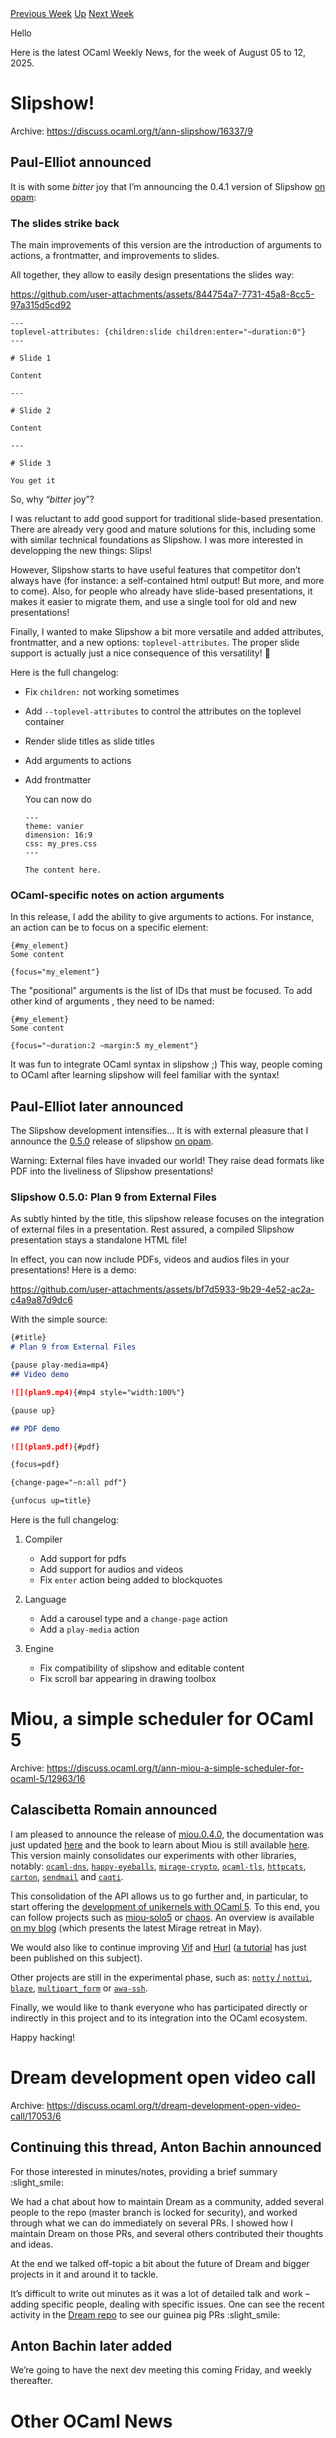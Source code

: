 #+OPTIONS: ^:nil
#+OPTIONS: html-postamble:nil
#+OPTIONS: num:nil
#+OPTIONS: toc:nil
#+OPTIONS: author:nil
#+HTML_HEAD: <style type="text/css">#table-of-contents h2 { display: none } .title { display: none } .authorname { text-align: right }</style>
#+HTML_HEAD: <style type="text/css">.outline-2 {border-top: 1px solid black;}</style>
#+TITLE: OCaml Weekly News
[[https://alan.petitepomme.net/cwn/2025.08.05.html][Previous Week]] [[https://alan.petitepomme.net/cwn/index.html][Up]] [[https://alan.petitepomme.net/cwn/2025.08.19.html][Next Week]]

Hello

Here is the latest OCaml Weekly News, for the week of August 05 to 12, 2025.

#+TOC: headlines 1


* Slipshow!
:PROPERTIES:
:CUSTOM_ID: 1
:END:
Archive: https://discuss.ocaml.org/t/ann-slipshow/16337/9

** Paul-Elliot announced


It is with some /bitter/ joy that I’m announcing the 0.4.1 version of Slipshow [[https://github.com/ocaml/opam-repository/pull/28181][on opam]]:

*** The slides strike back

The main improvements of this version are the introduction of arguments to actions, a frontmatter, and improvements to slides.

All together, they allow to easily design presentations the slides way:

https://github.com/user-attachments/assets/844754a7-7731-45a8-8cc5-97a315d5cd92

#+begin_example
---
toplevel-attributes: {children:slide children:enter="~duration:0"}
---

# Slide 1

Content

---

# Slide 2

Content

---

# Slide 3

You get it
#+end_example

So, why “​/bitter/ joy”?

I was reluctant to add good support for traditional slide-based presentation. There are already very good and mature solutions for this, including some with similar technical foundations as Slipshow. I was more interested in developping the new things: Slips!

However, Slipshow starts to have useful features that competitor don’t always have (for instance: a self-contained html output! But more, and more to come). Also, for people who already have slide-based presentations, it makes it easier to migrate them, and use a single tool for old and new presentations!

Finally, I wanted to make Slipshow a bit more versatile and added attributes, frontmatter, and a new options: ~toplevel-attributes~. The proper slide support is actually just a nice consequence of this versatility! 🥳

Here is the full changelog:

- Fix ~children:~ not working sometimes
- Add ~--toplevel-attributes~ to control the attributes on the toplevel
  container
- Render slide titles as slide titles
- Add arguments to actions
- Add frontmatter 

  You can now do

  #+begin_example
  ---
  theme: vanier
  dimension: 16:9
  css: my_pres.css
  ---
  
  The content here.
  #+end_example

*** OCaml-specific notes on action arguments

In this release, I add the ability to give arguments to actions. For instance, an action can be to focus on a specific element:

#+begin_example
{#my_element}
Some content

{focus="my_element"}
#+end_example

The "positional" arguments is the list of IDs that must be focused. To add other kind of arguments , they need to be named:

#+begin_example
{#my_element}
Some content

{focus="~duration:2 ~margin:5 my_element"}
#+end_example

It was fun to integrate OCaml syntax in slipshow ;) This way, people coming to OCaml after learning slipshow will feel familiar with the syntax!
      

** Paul-Elliot later announced


The Slipshow development intensifies... It is with external pleasure that I announce the [[https://github.com/panglesd/slipshow/releases/tag/v0.5.0][0.5.0]] release of slipshow [[https://github.com/ocaml/opam-repository/pull/28308][on opam]].

Warning: External files have invaded our world! They raise dead formats like PDF into the liveliness of Slipshow presentations!

*** Slipshow 0.5.0: Plan 9 from External Files

As subtly hinted by the title, this slipshow release focuses on the integration of external files in a presentation. Rest assured, a compiled Slipshow presentation stays a standalone HTML file!

In effect, you can now include PDFs, videos and audios files in your presentations! Here is a demo:

https://github.com/user-attachments/assets/bf7d5933-9b29-4e52-ac2a-c4a9a87d9dc6

With the simple source:

#+begin_src md
{#title}
# Plan 9 from External Files

{pause play-media=mp4}
## Video demo

![](plan9.mp4){#mp4 style="width:100%"}

{pause up}

## PDF demo

![](plan9.pdf){#pdf}

{focus=pdf}

{change-page="~n:all pdf"}

{unfocus up=title}
#+end_src

Here is the full changelog:

**** Compiler

- Add support for pdfs
- Add support for audios and videos
- Fix ~enter~ action being added to blockquotes

**** Language

- Add a carousel type and a ~change-page~ action
- Add a ~play-media~ action

**** Engine

- Fix compatibility of slipshow and editable content
- Fix scroll bar appearing in drawing toolbox
      



* Miou, a simple scheduler for OCaml 5
:PROPERTIES:
:CUSTOM_ID: 2
:END:
Archive: https://discuss.ocaml.org/t/ann-miou-a-simple-scheduler-for-ocaml-5/12963/16

** Calascibetta Romain announced


I am pleased to announce the release of [[https://github.com/robur-coop/miou][miou.0.4.0]], the documentation was just updated [[https://docs.osau.re][here]] and the book to learn about Miou is still available [[https://robur-coop.github.io/miou][here]]. This version mainly consolidates our experiments with other libraries, notably: [[https://github.com/mirage/ocaml-dns][~ocaml-dns~]], [[https://github.com/robur-coop/happy-eyeballs][~happy-eyeballs~]], [[https://github.com/mirage/mirage-crypto][~mirage-crypto~]], [[https://github.com/mirleft/ocaml-tls][~ocaml-tls~]], [[https://github.com/robur-coop/httpcats][~httpcats~]], [[https://github.com/robur-coop/carton][~carton~]], [[https://github.com/mirage/colombe][~sendmail~]] and [[https://github.com/paurkedal/ocaml-caqti][~caqti~]].

This consolidation of the API allows us to go further and, in particular, to start offering the [[https://github.com/robur-coop/miou-solo5/blob/main/slides/retreat.md][development of unikernels with OCaml 5]]. To this end, you can follow projects such as [[https://github.com/robur-coop/miou-solo5][miou-solo5]] or [[https://git.robur.coop/robur/chaos][chaos]]. An overview is available [[https://blog.osau.re/articles/last_mirageos_retreat.html][on my blog]] (which presents the latest Mirage retreat in May).

We would also like to continue improving [[https://github.com/robur-coop/vif][Vif]] and [[https://github.com/robur-coop/hurl][Hurl]] ([[https://robur-coop.github.io/vif/][a tutorial]] has just been published on this subject).

Other projects are still in the experimental phase, such as: [[https://github.com/robur-coop/notty-miou][~notty~ / ~nottui~]], [[https://github.com/dinosaure/blaze][~blaze~]], [[https://github.com/dinosaure/multipart_form][~multipart_form~]] or [[https://github.com/mirage/awa-ssh][~awa-ssh~]].

Finally, we would like to thank everyone who has participated directly or indirectly in this project and to its integration into the OCaml ecosystem.

Happy hacking!
      



* Dream development open video call
:PROPERTIES:
:CUSTOM_ID: 3
:END:
Archive: https://discuss.ocaml.org/t/dream-development-open-video-call/17053/6

** Continuing this thread, Anton Bachin announced


For those interested in minutes/notes, providing a brief summary :slight_smile: 

We had a chat about how to maintain Dream as a community, added several people to the repo (master branch is locked for security), and worked through what we can do immediately on several PRs. I showed how I maintain Dream on those PRs, and several others contributed their thoughts and ideas.

At the end we talked off-topic a bit about the future of Dream and bigger projects in it and around it to tackle.

It’s difficult to write out minutes as it was a lot of detailed talk and work – adding specific people, dealing with specific issues. One can see the recent activity in the [[https://github.com/aantron/dream][Dream repo]] to see our guinea pig PRs :slight_smile:
      

** Anton Bachin later added


We’re going to have the next dev meeting this coming Friday, and weekly thereafter.
      



* Other OCaml News
:PROPERTIES:
:CUSTOM_ID: 4
:END:
** From the ocaml.org blog


Here are links from many OCaml blogs aggregated at [[https://ocaml.org/blog/][the ocaml.org blog]].

- [[https://ocaml.org/events][Upcoming OCaml Events]]
- [[https://patrick.sirref.org/irmin-retro/][Irmin Retrospective]]
      



* Old CWN
:PROPERTIES:
:UNNUMBERED: t
:END:

If you happen to miss a CWN, you can [[mailto:alan.schmitt@polytechnique.org][send me a message]] and I'll mail it to you, or go take a look at [[https://alan.petitepomme.net/cwn/][the archive]] or the [[https://alan.petitepomme.net/cwn/cwn.rss][RSS feed of the archives]].

If you also wish to receive it every week by mail, you may subscribe to the [[https://sympa.inria.fr/sympa/info/caml-list][caml-list]].

#+BEGIN_authorname
[[https://alan.petitepomme.net/][Alan Schmitt]]
#+END_authorname
